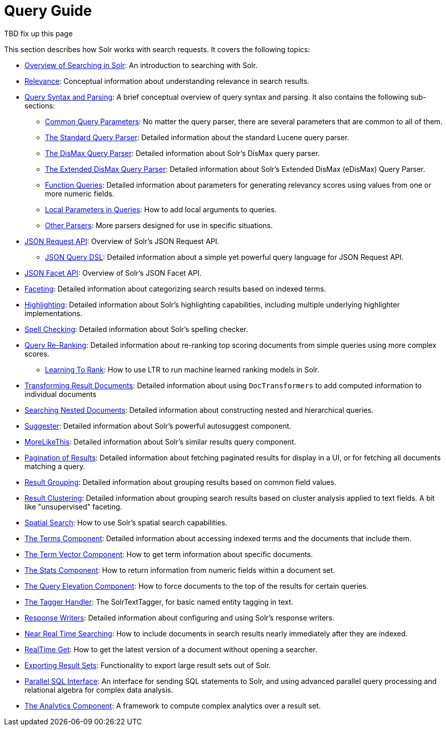 = Query Guide
:page-children: query-syntax-and-parsing, controlling-results, enhancing-queries, streaming-expressions
// Licensed to the Apache Software Foundation (ASF) under one
// or more contributor license agreements.  See the NOTICE file
// distributed with this work for additional information
// regarding copyright ownership.  The ASF licenses this file
// to you under the Apache License, Version 2.0 (the
// "License"); you may not use this file except in compliance
// with the License.  You may obtain a copy of the License at
//
//   http://www.apache.org/licenses/LICENSE-2.0
//
// Unless required by applicable law or agreed to in writing,
// software distributed under the License is distributed on an
// "AS IS" BASIS, WITHOUT WARRANTIES OR CONDITIONS OF ANY
// KIND, either express or implied.  See the License for the
// specific language governing permissions and limitations
// under the License.

TBD fix up this page


This section describes how Solr works with search requests. It covers the following topics:

* <<overview-of-searching-in-solr.adoc#overview-of-searching-in-solr,Overview of Searching in Solr>>: An introduction to searching with Solr.
* <<relevance.adoc#relevance,Relevance>>: Conceptual information about understanding relevance in search results.
* <<query-syntax-and-parsing.adoc#query-syntax-and-parsing,Query Syntax and Parsing>>: A brief conceptual overview of query syntax and parsing. It also contains the following sub-sections:
** <<common-query-parameters.adoc#common-query-parameters,Common Query Parameters>>: No matter the query parser, there are several parameters that are common to all of them.
** <<the-standard-query-parser.adoc#the-standard-query-parser,The Standard Query Parser>>: Detailed information about the standard Lucene query parser.
** <<the-dismax-query-parser.adoc#the-dismax-query-parser,The DisMax Query Parser>>: Detailed information about Solr's DisMax query parser.
** <<the-extended-dismax-query-parser.adoc#the-extended-dismax-query-parser,The Extended DisMax Query Parser>>: Detailed information about Solr's Extended DisMax (eDisMax) Query Parser.
** <<function-queries.adoc#function-queries,Function Queries>>: Detailed information about parameters for generating relevancy scores using values from one or more numeric fields.
** <<local-parameters-in-queries.adoc#local-parameters-in-queries,Local Parameters in Queries>>: How to add local arguments to queries.
** <<other-parsers.adoc#other-parsers,Other Parsers>>: More parsers designed for use in specific situations.
* <<json-request-api.adoc#json-request-api,JSON Request API>>: Overview of Solr's JSON Request API.
** <<json-query-dsl.adoc#json-query-dsl,JSON Query DSL>>: Detailed information about a simple yet powerful query language for JSON Request API.
* <<json-facet-api.adoc#facet-analytics-module,JSON Facet API>>: Overview of Solr's JSON Facet API.
* <<faceting.adoc#faceting,Faceting>>: Detailed information about categorizing search results based on indexed terms.
* <<highlighting.adoc#highlighting,Highlighting>>: Detailed information about Solr's highlighting capabilities, including multiple underlying highlighter implementations.
* <<spell-checking.adoc#spell-checking,Spell Checking>>: Detailed information about Solr's spelling checker.
* <<query-re-ranking.adoc#query-re-ranking,Query Re-Ranking>>: Detailed information about re-ranking top scoring documents from simple queries using more complex scores.
** <<learning-to-rank.adoc#learning-to-rank,Learning To Rank>>: How to use LTR to run machine learned ranking models in Solr.

* <<transforming-result-documents.adoc#transforming-result-documents,Transforming Result Documents>>: Detailed information about using `DocTransformers` to add computed information to individual documents
* <<searching-nested-documents.adoc#searching-nested-documents,Searching Nested Documents>>: Detailed information about constructing nested and hierarchical queries.
* <<suggester.adoc#suggester,Suggester>>: Detailed information about Solr's powerful autosuggest component.
* <<morelikethis.adoc#morelikethis,MoreLikeThis>>: Detailed information about Solr's similar results query component.
* <<pagination-of-results.adoc#pagination-of-results,Pagination of Results>>: Detailed information about fetching paginated results for display in a UI, or for fetching all documents matching a query.
* <<result-grouping.adoc#result-grouping,Result Grouping>>: Detailed information about grouping results based on common field values.
* <<result-clustering.adoc#result-clustering,Result Clustering>>: Detailed information about grouping search results based on cluster analysis applied to text fields. A bit like "unsupervised" faceting.
* <<spatial-search.adoc#spatial-search,Spatial Search>>: How to use Solr's spatial search capabilities.
* <<the-terms-component.adoc#the-terms-component,The Terms Component>>: Detailed information about accessing indexed terms and the documents that include them.
* <<the-term-vector-component.adoc#the-term-vector-component,The Term Vector Component>>: How to get term information about specific documents.
* <<the-stats-component.adoc#the-stats-component,The Stats Component>>: How to return information from numeric fields within a document set.
* <<the-query-elevation-component.adoc#the-query-elevation-component,The Query Elevation Component>>: How to force documents to the top of the results for certain queries.
* <<the-tagger-handler.adoc#the-tagger-handler,The Tagger Handler>>: The SolrTextTagger, for basic named entity tagging in text.
* <<response-writers.adoc#response-writers,Response Writers>>: Detailed information about configuring and using Solr's response writers.
* <<near-real-time-searching.adoc#near-real-time-searching,Near Real Time Searching>>: How to include documents in search results nearly immediately after they are indexed.
* <<realtime-get.adoc#realtime-get,RealTime Get>>: How to get the latest version of a document without opening a searcher.
* <<exporting-result-sets.adoc#exporting-result-sets,Exporting Result Sets>>: Functionality to export large result sets out of Solr.
* <<parallel-sql-interface.adoc#parallel-sql-interface,Parallel SQL Interface>>: An interface for sending SQL statements to Solr, and using advanced parallel query processing and relational algebra for complex data analysis.
* <<analytics.adoc#analytics,The Analytics Component>>: A framework to compute complex analytics over a result set.
